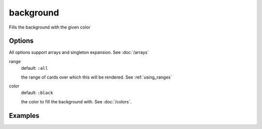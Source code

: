 background
----------

Fills the background with the given color


Options
^^^^^^^
All options support arrays and singleton expansion. See :doc:`/arrays`

range
  default: ``:all``

  the range of cards over which this will be rendered. See :ref:`using_ranges`

color
  default: ``:black``

  the color to fill the background with. See :doc:`/colors`.


Examples
^^^^^^^^
